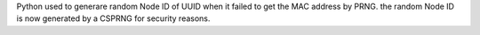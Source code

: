 Python used to generare random Node ID of UUID when it failed to get the MAC address by PRNG.
the random Node ID is now generated by a CSPRNG for security reasons.
